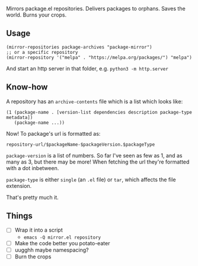 Mirrors package.el repositories. Delivers packages to orphans. Saves the world. Burns your crops.

** Usage

#+BEGIN_SRC elisp
(mirror-repositories package-archives "package-mirror")
;; or a specific repository
(mirror-repository '("melpa" . "https://melpa.org/packages/") "melpa")
#+END_SRC

And start an http server in that folder, e.g. =python3 -m http.server=

** Know-how

A repository has an =archive-contents= file which is a list which looks like:

#+BEGIN_SRC elisp
(1 (package-name . [version-list dependencies description package-type metadata])
   (package-name ...))
#+END_SRC

Now! To package's url is formatted as:

=repository-url/$packageName-$packageVersion.$packageType=

=package-version= is a list of numbers. So far I've seen as few as 1, and as many as 3, but there may be more! When fetching the url they're formatted with a dot inbetween.

=package-type= is either =single= (an =.el= file) or =tar=, which affects the file extension.

That's pretty much it.

** Things
- [ ] Wrap it into a script
  - =emacs -Q mirror.el repository=
- [ ] Make the code better you potato-eater
- [ ] uugghh maybe namespacing?
- [ ] Burn the crops
